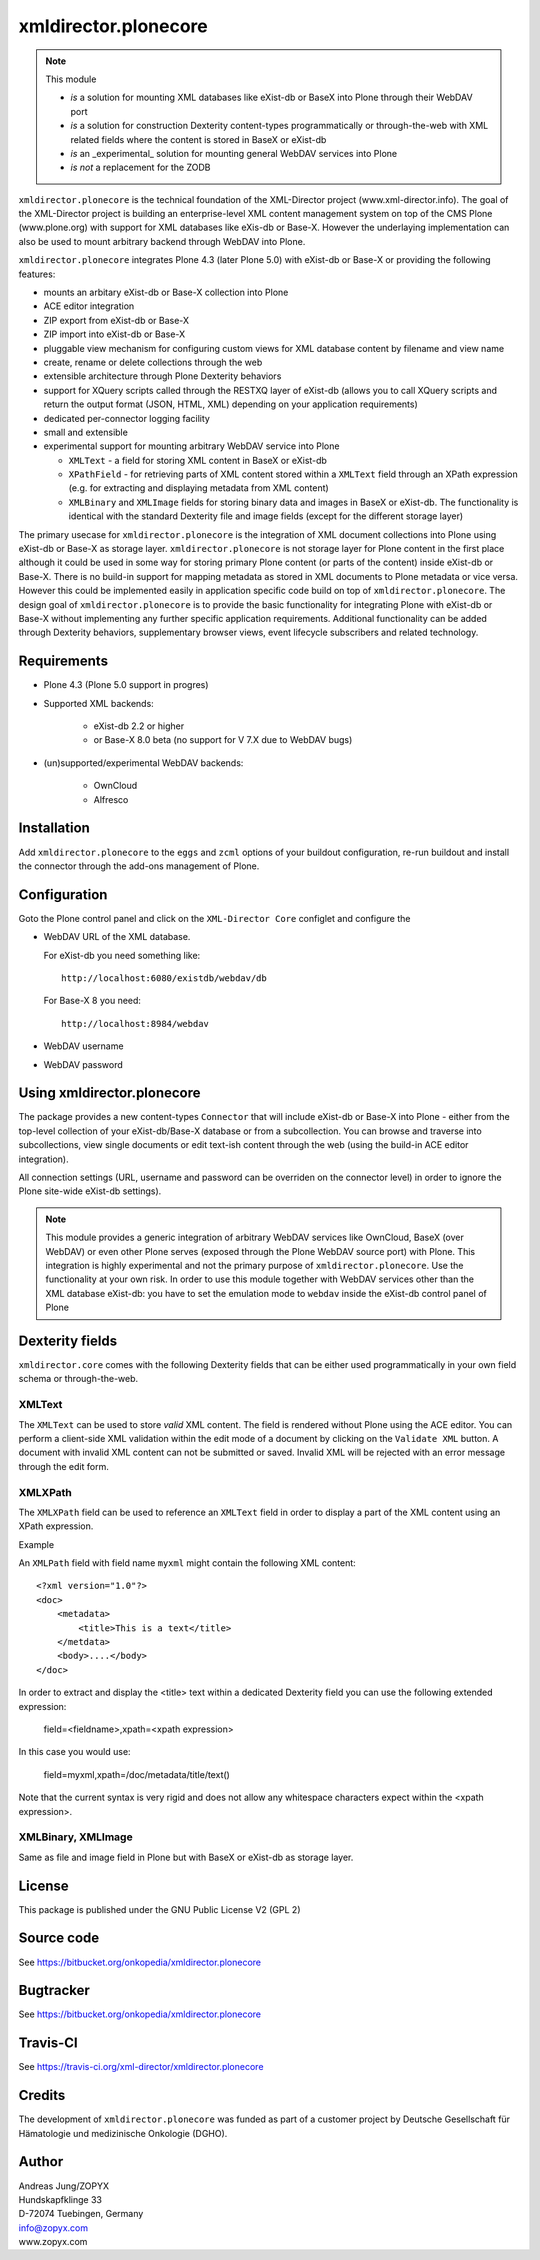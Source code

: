 xmldirector.plonecore
=====================

.. note:: This module  

  - *is* a solution for mounting XML databases like eXist-db or
    BaseX into Plone through their WebDAV port
  - *is* a solution for construction Dexterity content-types programmatically
    or through-the-web with XML related fields where the content is stored
    in BaseX or eXist-db
  - *is* an _experimental_ solution for mounting general WebDAV 
    services into Plone
  - *is not* a replacement for the ZODB 

``xmldirector.plonecore`` is the technical foundation of the XML-Director
project (www.xml-director.info). The goal of the XML-Director project is
building an enterprise-level XML content management system on top of the CMS
Plone (www.plone.org) with support for XML databases like eXis-db or Base-X.
However the underlaying implementation can also be used to mount arbitrary
backend through WebDAV into Plone.


``xmldirector.plonecore`` integrates  Plone 4.3 (later Plone 5.0) with 
eXist-db or Base-X or providing the following features:

- mounts an arbitary eXist-db or Base-X collection into Plone
- ACE editor integration
- ZIP export from eXist-db or Base-X
- ZIP import into eXist-db or Base-X
- pluggable view mechanism for configuring custom views for XML database  
  content by filename and view name
- create, rename or delete collections through the web
- extensible architecture through Plone Dexterity behaviors
- support for XQuery scripts called through the RESTXQ layer of eXist-db
  (allows you to call XQuery scripts and return the output format (JSON,
  HTML, XML) depending on your application requirements)
- dedicated per-connector logging facility
- small and extensible
- experimental support for mounting arbitrary WebDAV service into Plone 

  - ``XMLText`` - a field for storing XML content in BaseX or eXist-db

  - ``XPathField`` - for retrieving parts of XML content stored within a 
    ``XMLText`` field through an XPath expression (e.g. for extracting
    and displaying metadata from XML content)

  - ``XMLBinary`` and ``XMLImage`` fields for storing binary data and images
    in BaseX or eXist-db. The functionality is identical with the standard
    Dexterity file and image fields (except for the different storage layer)
 

The primary usecase for ``xmldirector.plonecore`` is the integration of XML document
collections into Plone using eXist-db or Base-X as storage layer. ``xmldirector.plonecore`` is
not storage layer for Plone content in the first place although it could be
used in some way for storing primary Plone content (or parts of the content)
inside eXist-db or Base-X. There is no build-in support for mapping metadata as stored in
XML documents to Plone metadata or vice versa. However this could be
implemented easily in application specific code build on top of
``xmldirector.plonecore``. The design goal of ``xmldirector.plonecore`` is to provide the basic
functionality for integrating Plone with eXist-db or Base-X without implementing any
further specific application requirements.  Additional functionality can be
added through Dexterity behaviors, supplementary browser views, event lifecycle
subscribers and related technology.


Requirements
------------

- Plone 4.3 (Plone 5.0 support in progres)

- Supported XML backends:

    - eXist-db 2.2 or higher

    - or Base-X 8.0 beta (no support for V 7.X due to WebDAV bugs)  

- (un)supported/experimental WebDAV backends:

    - OwnCloud
    
    - Alfresco

Installation
------------

Add ``xmldirector.plonecore`` to the ``eggs`` and ``zcml`` options of your buildout
configuration, re-run buildout and install the connector through the add-ons
management of Plone.

Configuration
-------------

Goto the Plone control panel and click on the ``XML-Director Core`` configlet and
configure the 

- WebDAV URL of the XML database. 

  For eXist-db you need something like::
  
    http://localhost:6080/existdb/webdav/db

  For Base-X 8 you need::

    http://localhost:8984/webdav
  

- WebDAV username

- WebDAV password


Using xmldirector.plonecore
---------------------------

The package provides a new content-types ``Connector`` that will include
eXist-db or Base-X into Plone - either from the top-level collection of your eXist-db/Base-X
database or from a subcollection. You can browse and traverse into
subcollections, view single documents or edit text-ish content through the web
(using the build-in ACE editor integration).

All connection settings (URL, username and password can be overriden on 
the connector level) in order to ignore the Plone site-wide eXist-db
settings).

.. note:: This module provides a generic integration of arbitrary 
   WebDAV services like OwnCloud, BaseX (over WebDAV) or even other Plone
   serves (exposed through the Plone WebDAV source port) with Plone.
   This integration is highly experimental and not the primary purpose
   of ``xmldirector.plonecore``. Use the functionality at your own risk.
   In order to use this module together with WebDAV services other than the
   XML database eXist-db: you have to set the emulation mode to ``webdav``
   inside the eXist-db control panel of Plone

Dexterity fields
----------------

``xmldirector.core`` comes with the following Dexterity fields that
can be either used programmatically in your own field schema or through-the-web.

XMLText
+++++++
The ``XMLText`` can be used to store *valid* XML content. The field is rendered
without Plone using the ACE editor. You can perform a client-side XML validation
within the edit mode of a document by clicking on the ``Validate XML`` button.
A document with invalid XML content can not be submitted or saved. Invalid XML
will be rejected with an error message through the edit form.

XMLXPath
++++++++

The ``XMLXPath`` field can be used to reference an ``XMLText`` field in order
to display a part of the XML content using an XPath expression.

Example

An ``XMLPath`` field with field name ``myxml`` might contain the following XML
content::

    <?xml version="1.0"?>
    <doc>
        <metadata>
            <title>This is a text</title>
        </metdata>
        <body>....</body>
    </doc>

In order to extract and display the <title> text within a dedicated Dexterity field
you can use the following extended expression:

    field=<fieldname>,xpath=<xpath expression>

In this case you would use:

    field=myxml,xpath=/doc/metadata/title/text()

Note that the current syntax is very rigid and does not allow any whitespace
characters expect within the <xpath expression>.


XMLBinary, XMLImage
+++++++++++++++++++
Same as file and image field in Plone but with BaseX or eXist-db as
storage layer.


License
-------
This package is published under the GNU Public License V2 (GPL 2)

Source code
-----------
See https://bitbucket.org/onkopedia/xmldirector.plonecore

Bugtracker
----------
See https://bitbucket.org/onkopedia/xmldirector.plonecore

Travis-CI
---------

See https://travis-ci.org/xml-director/xmldirector.plonecore

.. image:: https://travis-ci.org/xml-director/xmldirector.plonecore.svg?branch=master
    :target: https://travis-ci.org/xml-director/xmldirector.plonecore

Credits
-------
The development of ``xmldirector.plonecore`` was funded as part of a customer project
by Deutsche Gesellschaft für Hämatologie und medizinische Onkologie (DGHO).


Author
------
| Andreas Jung/ZOPYX
| Hundskapfklinge 33
| D-72074 Tuebingen, Germany
| info@zopyx.com
| www.zopyx.com

